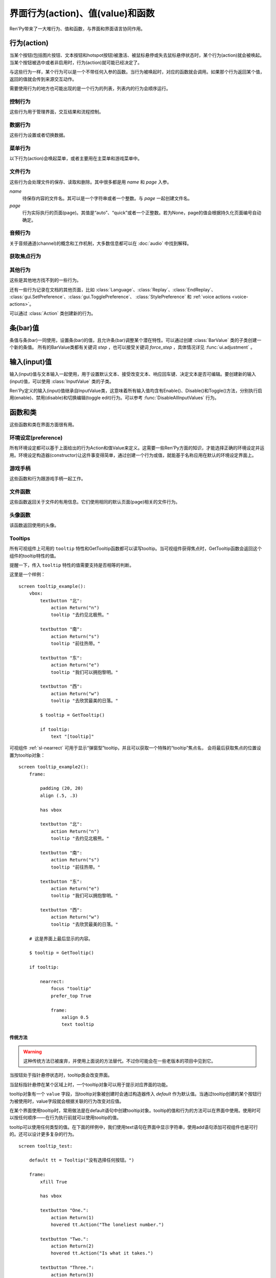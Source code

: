 .. _screen-actions:

=====================================
界面行为(action)、值(value)和函数
=====================================

Ren'Py带来了一大堆行为、值和函数，与界面和界面语言协同作用。

.. _screen-action:

行为(action)
=============

当某个按钮(包括图片按钮、文本按钮和hotspot按钮)被激活、被鼠标悬停或失去鼠标悬停状态时，某个行为(action)就会被唤起。当某个按钮被选中或者非启用时，行为(action)就可能已经决定了。

与这些行为一样，某个行为可以是一个不带任何入参的函数。当行为被唤起时，对应的函数就会调用。如果那个行为返回某个值，返回的值就会传到来源交互动作。

需要使用行为的地方也可能出现的是一个行为的列表，列表内的行为会顺序运行。

.. _control-actions:

控制行为
---------------

这些行为用于管理界面，交互结果和流程控制。

.. function:: Call(label, *args, **kwargs)

    结束当前语句，并调用某个脚本标签(label)。入参和关键词参数会传给 :func:`renpy.call` 。

.. function:: Hide(screen=None, transition=None, _layer=None)

    如果名为 *screen* 的界面已经显示，则隐藏这个界面。
    
    `screen`
        若为字符串，表示待隐藏界面的名称。若为None，表示待隐藏界面为当前界面。

    `transition`
        如果非None，隐藏界面时使用转场(transition)。

    `_layer`
        该项将作为layer参数传入 :func:`renpy.hide_screen`。若该项为None则忽略。

.. function:: Jump(label)

    触发主控流程转到脚本标签 *label* 处。

.. function:: NullAction(*args, **kwargs)

    不做任何事。

    可以用作某个按钮的“鼠标悬停/鼠标离开”事件响应，不执行任何行为。

.. function:: Return(value=None)

    使用提供的值返回给当前的互动行为，提供的值不可以为None。常用于菜单和imagemap，用来选择交互行为的返回值。如果使用的是 ``call screen`` 语句调用界面，返回值就会放置在 *_return* 变量中。

    如果出现在某个菜单中，值会返回给来源菜单。(这种情况下就需要返回None。)

.. function:: Show(screen, transition=None, *args, **kwargs)

    触发另一个界面的显示。 *screen* 是给定待显示的界面名。入参会传给正在显示的界面。

    如果 *transition* 非空，则会用作新界面显示时的转场效果。

.. function:: ShowTransient(screen, transition=None, *args, **kwargs)

    显示一个临时界面。临时界面会在当前交互完成后隐藏。入参会传给当前显示的界面。

    如果 *transition* 非空，则会用作新界面显示时的转场效果。

.. function:: ToggleScreen(screen, transition=None, *args, **kwargs)

    切换界面的可视性。如果某个界面当前没有显示，则会使用提供的入参显示那个界面。相反，则隐藏那个界面。

    如果 *transition* 非空，则会用作新界面显示时的转场效果。

.. _data-acitons:

数据行为
------------

这些行为设置或者切换数据。

.. function:: AddToSet(set, value)

    将 *value* 添加到 *set* 中。

    `set`
        待添加元素的集合。其可以是一个Python的集合或者列表数据列表。如果是列表的话，新增的值会追加到列表结尾。

    `value`
        待添加或追加的值。

.. function:: RemoveFromSet(set, value)

    将 *value* 从 *set* 中移除。

    `set`
        待移除元素的集合，可以是一个集(set)或者列表(list)型数据。

    `value`
        待移除的元素。

.. function:: SetDict(dict, key, value)

    将字典型数据 *dict* 中键值 *key* 对应的值设置为 *value* 。

.. function:: SetField(object, field, value)

    将某个对象的字段(field)设置为给定的值。 *object* 是目标对象， *field* 是待设置的字段名称的字符串， *value* 是需要设置成的值。

.. function:: SetLocalVariable(name, value)

    将指定的变量 `name` 设置为当前本地上下文中的值 `value`。

    只有在某个界面(screen)被另一个场景(scene)使用的情况，才会用到该函数。其提供了一种方法，可以设置界面使用变量的值。
    在其他需要修改变量值的情况下，推荐使用 :func:`SetScreenVariable` ，那可以缓存更多的界面数据。

    该函数能赋值的变量仅限当前上下文中创建——其他地方创建的变量不能通过该函数进行设置和传递。

.. function:: SetScreenVariable(name, value)

    将与当前界面关联的变量 *name* 值设置为 *value* 。

.. function:: SetVariable(variable, value)

    将变量 *variable* 设置为 *value* 。

.. function:: ToggleDict(dict, key, true_value=None, false_value=None)

    切换 *dict* 中键 *key* 的值。“切换”的意思是，当对应的行为执行后，原布尔值取反。

    `true_value`
        如果非None，这就是我们使用的True值。

    `false_value`
        如果非None，这就是我们使用的False值。

.. function:: ToggleField(object, field, true_value=None, false_value=None)

    切换 *object* 上 *field* 的值。“切换”的意思是，当对应的行为执行后，原字段(field)上所有布尔值取反。

    `true_value`
        如果非None，这就是我们使用的True值。

    `false_value`
        如果非None，这就是我们使用的False值。

.. function:: ToggleLocalVariable(name, true_value=None, false_value=None)

    切换当前本地上下文中 `name` 的值。

    只有在某个界面(screen)被另一个场景(scene)使用的情况，才会用到该函数。其提供了一种方法，可以设置界面使用变量的值。
    在其他需要修改变量值的情况下，推荐使用 :func:`ToggleScreenVariable` ，那可以缓存更多的界面数据。

    该函数能赋值的变量仅限当前上下文中创建——其他地方创建的变量不能通过该函数进行设置和传递。

    `true_value`
        如果非None，这就是我们使用的True值。

    `false_value`
        如果非None，这就是我们使用的False值。


.. function:: ToggleScreenVariable(name, true_value=None, false_value=None)

    切换当前界面变量 *name* 的值。

    `true_value`
        如果非None，这就是我们使用的True值。

    `false_value`
        如果非None，这就是我们使用的False值。

.. function:: ToggleSetMembership(set, value)

    切换集 *set* 中 *value* 的成员。如果对应的值在集里不存在，会添加那个值到集合中。否则，就会移动那个值。

    带有这个行为的按钮会被标记为被选中(selected)状态，仅当那个值存在于集 *set* 中。

    `set`
        待添加或移除成员的集合。其可以是一个集(set)或列表(list)。如果是列表，就会在列表中结尾添加新元素。

    `value`
        需要添加的值。

.. function:: ToggleVariable(variable, true_value=None, false_value=None)

    切换 *variable* 。

    `true_value`
        如果非None，这就是我们使用的True值。

    `false_value`
        如果非None，这就是我们使用的False值。

.. _menu-actions:

菜单行为
------------

以下行为(action)会唤起菜单，或者主要用在主菜单和游戏菜单中。

.. function:: MainMenu(confirm=True)

    触发Ren'Py回到主菜单。

    `confirm`
        若为True，触发Ren'Py询问用户是否希望返回主菜单，而不是直接返回。

.. function:: Quit(confirm=None)

    退出游戏。

    `confirm`
        若为True，提示用户是否希望退出，而不是直接退出。若为None，仅当用户不处于主菜单时才询问。

.. function:: ShowMenu(screen=None, *args, **kwargs)

    如果不在游戏菜单中的话，就进入游戏菜单。如果已经处于游戏菜单，就显示某个界面或跳转到某个脚本标签(label)。

    *screen* 通常是某个界面的名称，使用界面机制显示。如果界面不存在，就会在 *screen* 后面加上“_screen”，并跳转到对应的脚本标签(label)处。

    - ShowMenu("load")
    - ShowMenu("save")
    - ShowMenu("preferences")

    也可以用来显示用户自定义的菜单界面。例如，创作者定义了一个名为“state”的界面，可以把“state”界面显示为游戏菜单的一部分，使用如下语句：

    - ShowMenu("stats")

    不带入参的ShowMenu语句默认进入游戏菜单。

    额外的入参和关键词参数会传给对应的界面。

.. function:: Start(label=u'start')

    让Ren'Py从菜单上下文跳转到目标名的脚本标签(label)处。主要用处是从主菜单开始新游戏。通常的用法如下：

    - Start() - 从start脚本标签(label)处开始。
    - Start("foo") - 从“foo”脚本标签(label)处开始。

.. _file-actions:

文件行为
------------

这些行为会处理文件的保存、读取和删除。其中很多都是用 `name` 和 `page` 入参。

`name`
    待保存内容的文件名。其可以是一个字符串或者一个整数。与 `page` 一起创建文件名。

`page`
    行为实际执行的页面(page)。其值是“auto”、“quick”或者一个正整数。若为None，page的值会根据持久化页面编号自动确定。

.. function:: FileAction(name, page=None, **kwargs)

    对文件“进行正确操作”。这意味着在load界面显示时进行文件读取操作，相反在save界面显示时进行文件保存操作。

    `name`
        存档或读档时，槽位的名称。如果为None，一个未被使用的槽位(基于当前时间的巨大数字)就会被使用。

    `page`
        存档或读档时使用的页面编号(page)。若为None，就使用当前页面。

    其他关键词入参会传给FileLoad或者FileSave。

.. function:: FileDelete(name, confirm=True, page=None)

    删除文件。

    `name`
        要删除的存档槽名称。

    `confirm`
        若为True，删除文件前提示用户确认。

    `page`
        存档或读档时使用的页面编号(page)。若为None，就使用当前页面。

.. function:: FileLoad(name, confirm=True, page=None, newest=True)

    读取文件。

    `name`
        读取的槽位名称。若为None，an unused slot the file will not be loadable。

    `confirm`
        如果为True且当前不在主菜单，在读取文件前提是用户确认。

    `page`
        文件读取的页面编号。如果为None，就是用当前页面。

    `newest`
        如果为True，按钮会被选中，前提是其为最新的文件。

    `cycle`
        忽略。

    `slot`
        若为True，使用 *name* 参数，而忽略 *page* 参数。

.. function:: FilePage(page)

    将文件页面设置为 *page* ，其可以是“auto”、“quick”或一个整数。

.. function:: FilePageNext(max=None, wrap=False)

    前往下一个文件页面(page)。

    `max`
        若该值存在，应该是整数，给定了我们前往的文件最大页面编号。

    `wrap`
        若为True，我们可以从文件最后的页面前往第一页面，前提是设置了页面最大编号。

    `auto`
        若此参数和 *warp* 都为True，将会把玩家带往自动存档页。

    `quick`
        若此参数和 *warp* 都为True，将会把玩家带往快速存档页。

.. function:: FilePagePrevious(max=None, wrap=False)

    前往上一个文件页面，前提是上一个页面存在的话。

    `max`
        若该值存在，应该是整数，给定了我们前往的文件最大页面编号。需要启用wrap。

    `wrap`
        若为True，我们可以从文件第一页面前往最后的页面，前提是设置了页面最大编号。

    `auto`
        若此参数和 *warp* 都为True，将会把玩家带往自动存档页。

    `quick`
        若此参数和 *warp* 都为True，将会把玩家带往快速存档页。

.. function:: FileSave(name, confirm=True, newest=True, page=None, cycle=False)

    保存文件。

    带槽位的按钮被选中，如果其被标记为最新存档文件。

    `name`
        待存档的槽位名。如果为None，一个未被使用的槽位(基于当前时间的巨大数字)就会被使用。

    `confirm`
        若为True，覆盖文件前提示用户确认。

    `newest`
        忽略。

    `page`
        槽位所在页面名称。若为None，使用当前页面。

    `cycle`
        如果为True，在提供的页面上存档会循环使用而并不会显示给用户看。:var:`config.quicksave_slots` 配置了循环使用的槽位。

    `slot`
        若为True，使用 *name* 参数，而忽略 *page* 参数。

.. function:: FileTakeScreenshot(*args, **kwargs)

    当游戏存档时，截取屏幕快照并使用。通常使用存档界面显示之前的界面截图，用作存档的快照。

.. function:: QuickLoad(confirm=True)

    快速读档。

    `confirm`
        若为True，且目前不在主菜单界面，读档前提是用户确认。

.. function:: QuickSave(message=u'Quick save complete.', newest=False)

    快速存档。

    `message`
        当快速存档完成时向用户显示的一条信息。

    `newest`
        设置为True用于标记快速存档为最新的存档。

.. _audio-acitons:

音频行为
-------------

关于音频通道(channel)的概念和工作机制，大多数信息都可以在 :doc:`audio` 中找到解释。

.. function:: PauseAudio(channel, value=True)

    音频通道 *channel* 设置暂停标识(flag)。

    如果 *value* 为True，通道channel会暂停。相反，通道channel会从暂停恢复。如果值为“toggle”，暂停标识会进行切换，即布尔值进行“逻辑非”操作。

.. function:: Play(channel, file, selected=None, **kwargs)

    在指定通道(channel)播放一个音频文件。

    `channel`
        播放使用的通道(channel)。

    `file`
        播放的文件。

    `selected`
        若为True，当文件在通道上播放时，使用这个行为的按钮会被标记为“被选中”。若为False，这个行为不会触发按钮启动播放。若为None，当通道是一个音乐(music)通道时按钮会被标记为“被选中”。

    其他关键词参数会被传给 :func:`renpy.music.play`。

.. function:: Queue(channel, file, **kwargs)

    在给定的通道上将音频文件队列化。

    `channel`
        播放使用的通道(channel)。

    `file`
        播放的文件。

    其他关键词参数会被传给 :func:`renpy.music.queue`。

.. function:: SetMixer(mixer, volume)

    将 *mixer* 的音量设置为 *value* 。

    `mixer`
        需要调整音量的混合器(mixer)。这个字符串通常是“main”、“music”、“sfx”或“voice”。混合器的信息详见 :ref:`volume` 。 

    `value`
        调整的目标音量值。是一个位于0.0至1.0闭区间内的数值。

.. function:: SetMute(mixer, mute)

    将一个或多个混合器设置为静音状态。当混合器静音时，与混合器关联的音频通道会停止播放音频。

    `mixer`
        给出单个混合器名称的字符串，或一个混合器列表名称的字符串列表。混合器名称通常是“music”、“sfx”或“voice”。

    `mute`
        若为True则静音混合器，若为False则取消混合器静音。

.. function:: Stop(channel, **kwargs)

    停用某个音频通道。

    `channel`
        停用的音频通道名。

    关键词参数会传给 :func:renpy.music.stop()。

.. function:: ToggleMute(mixer)

    切换混合器的静音状态。

    `mixer`
        单个混合器名称的字符串，或一个混合器列表名称的字符串列表。混合器名称通常是“music”、“sfx”或“voice”。

.. _focus_actions:

获取焦点行为
--------------

.. function:: CaptureFocus(name=u'default')

    若某个可视组件获得焦点并执行该行为，将存储一块包含可视组件的矩形区域，并根据入参 `name` 命名。
    该矩形区域可通过 :func:`GetFocusRect` 或 :ref:`sl-nearrect` 组件的 `focus` 特性访问。
    若没有可视组件获得焦点，上次捕获的矩形区域将从存储区移除。

    `name`
        获得焦点矩形区域存储名称。其应是一个字符串。
        如果设置为“tooltip”则比较特殊，当提示消息改变时，将执行自动捕获。

.. function:: ClearFocus(name=u'default')

    使用 :func:`CaptureFocus` 函数清除存储的矩形区域焦点。

.. function:: GetFocusRect(name="default")

    若指定名称的矩形区域在存储区中(无论是使用 :func:`CaptureFocus` 捕获还是tooltip自动捕获)，返回一个(x, y, h, w)形式的矩形。否则返回None。

    `name`
        获得焦点矩形区域检索名称。其应是一个字符串。
        如果设置为“tooltip”则比较特殊，当提示消息改变时，将执行自动捕获。

.. function:: ToggleFocus(name="default")

    若焦点矩形区域存在则清除，否则捕获。

    `name`
        获得焦点矩形区域存储名称。其应是一个字符串。
        如果设置为“tooltip”则比较特殊，当提示消息改变时，将执行自动捕获。

.. _other-actions:

其他行为
-------------

这些是其他地方找不到的一些行为。

.. function:: Confirm(prompt, yes, no=None, confirm_selected=False)

    提示用户进行确认的一种行为。如果用户点击了“是”，将执行 *yes* 行为。否则，执行 *no* 行为。

    `prompt`
        向用户显示的提示内容。

    `confirm_selected`
        若为True，当yes行为被选中后，提示 *prompt* 依然会显示。若为False，也是默认值， *yes* 行为选中后提示就不再显示。

    这个行为的可用性和可选择性与 *yes* 行为相匹配。

.. function:: DisableAllInputValues()

    禁用所有活动的输入项。如果存在默认输入项的话，它将重新获得焦点。否则，任何输入项都不会获得焦点。

.. function:: Function(callable, *args, **kwargs)

    这个行为会使用 *args* 和 *kwargs* 调用 *callable* 。

    `callable`
        可调用的对象。该项假设遇到两个相等的可调用对象，调用任意一个都是相同的。

    `args`
        传给 *callable`* 的固定位置入参。

    `kwargs`
        传给 *callable* 的关键词入参。

    这个行为使用一个可选的 _update_screens 关键词参数，而且这个参数默认为True。参数为True时，函数返回后，互动行动会重新开始，各界面会更新。

    如果函数返回一个非空值，互动行为会停止并返回那个值。(使用call screen语句得到的返回值放置在 *_return* 变量中。)

    创作者可以从 :class:`Action` 派生自己的子类，并替代此Function函数。
    这样就可以自己命名行为，并判断对应组件是否选中和可激活的。

.. function:: Help(help=None)

    显示帮助。

    如果定义过一个名为 ``help`` 的界面，使用 :func:`ShowMenu` 就可以显示那个界面，并且 *help* 参数会被省略。

    `help`
        用于提供帮助的字符串。其被用于以下两种情况：

        - 如果存在一个对应名称的文本标签(label)，对应的标签会在新的上下文中被调用。
        - 否则，内嵌某个给定文件名称，并使用web浏览器打开。

    若 *help* 为None， :func:`config.help` 配置项会被用作默认值。

.. function:: HideInterface(*args, **kwargs)

    隐藏用户接口，直到出现用户点击事件。

.. function:: If(expression, true=None, false=None)

    根据 *expression* 的结果选择使用 *true* 或 *false* 的行为。这个函数用在基于某个表达式的结果选择执行行为。注意入参的默认值None，也可以用作一个行为，禁用某个按钮。

.. function:: InvertSelected(action)

    该行为将提供行为的选项状态反转，可以应用在别的方法上。

.. function:: MouseMove(x, y, duration=0)

    将鼠标指针移动到坐标 *x, y* 。如果设备没有鼠标指针，或者_preferences.mouse_move的值是False，那什么都不会发生。

    `duration`
        移动鼠标指针行为消耗的时间，单位为秒。这个时间段内，鼠标可能不会响应用户操作。

.. function:: Notify(message)

    使用 :func:`renpy.notify()` 函数显示 *message* 内容。

.. function:: OpenURL(url)

    在web浏览器中打开 *url* 。

.. function:: QueueEvent(event, up=False)

    使用 :func:`renpy.queue_event()` 将给定的事件消息加入到事件队列中。

.. function:: RestartStatement(*args, **kwargs)

    这个行为会触发Ren'Py回滚到当前语句之前，并再次执行当前语句。可以用在某些持久化变量改变后影响语句显示效果的情况。

    在菜单语境运行的话，等到用户退出并回到上一层语境时才会执行回滚行为。

.. function:: RollForward(*args, **kwargs)

    这个行为触发前滚，前提是前滚可行。否则，该行为是禁用状态。

.. function:: Rollback(*args, **kwargs)

    这个行为触发回滚，前提是回滚可行。否则，不会发生任何事。

    入参将传给 :func:renpy.rollback() 函数，除非参数 *force* 是默认值“menu”。

.. function:: RollbackToIdentifier(identifier)

    这个行为触发回滚至某个标识符(identifier)。回滚标识符会作为HistoryEntry对象的一部分返回。

.. function:: Screenshot(*args, **kwargs)

    屏幕截图。

.. function:: Scroll(id, direction, amount=u'step')

    `id`
        当前界面中条(bar)、视口(viewport)或vpgrid的id。

    `direction`
        如果是vbar，“increase”或“decrease”二选一；如果是视口或vpgrid，“horizontal increase”、“vertical increase”、“horizontal decrease”或“vertical decrease”，四选一。

    `amount`
        滚动数量。可以使用像素数，也可以写“step”或“page”。

.. function:: SelectedIf(expression)

    这个行为允许某个表达式控制一个按钮是否被标记为选中状态。其应被用作包含一个或多个行为的列表的一部分。例如：

    ::

        # 如果mars_flag为True时，按钮会被选中
        textbutton "Marsopolis":
            action [ SelectedIf(SetVariable("mars_flag", True)), SetVariable("on_mars", True) ]

    点击按钮后，在SeletedIf内部的行为会被正常执行。

.. function:: SensitiveIf(expression)

    这个行为允许某个表达式控制一个按钮是否被标记为可用状态。其应被用作包含一个或多个行为的列表的一部分。例如：

    ::

        # 如果mars_flag为True时，按钮是可用的
        textbutton "Marsopolis":
            action [ SensitiveIf(SetVariable("mars_flag", True)), SetVariable("on_mars", True) ]

    点击按钮后，在SensitiveIf内部的行为会被正常执行。

.. function:: Skip(fast=False, confirm=False)

    触发游戏开始使用跳过(skipping)。如果游戏处于菜单语境下，这个行为导致回到游戏界面。否则，这个行为启用跳过(skipping)。

    `fast`
        若该值为True，直接跳到下一个菜单选项。

    `confirm`
        若该值为True，在使用跳过(skipping)前需要用户确认。

.. function:: With(transition)

    触发 *transition* 生效。

还有一些行为记录在文档的其他页面，比如 :class:`Language`、:class:`Replay`、:class:`EndReplay`、
:class:`gui.SetPreference`、:class:`gui.TogglePreference`、
:class:`StylePreference` 和 :ref:`voice actions <voice-actions>`。

可以通过 :class:`Action` 类创建新的行为。

.. _bar-values:

条(bar)值
==========

条值与条(bar)一同使用，设置条(bar)的值，且允许条(bar)调整某个潜在特性。可以通过创建 :class:`BarValue` 类的子类创建一个新的条值。
所有的BarValue类都有关键词 `step` ，也可以接受关键词 `force_step` ，具体情况详见 :func:`ui.adjustment` 。

.. function:: AnimatedValue(value=0.0, range=1.0, delay=1.0, old_value=None)

    将某个值序列化，使用 *delay* 秒的时间将 *old_value* 的值转为 *value* 的值。

    `value`
        value值自身，是一个数值。

    `range`
        value值的范围，是一个数值。

    `delay`
        序列化value值的时间，单位为秒。默认值是1.0。

    `old_value`
        旧的value值。若为None，我们使用AnimatedValue想要替换的value值。否则，其会初始化为 *value* 的值。

.. function:: AudioPositionValue(channel=u'music', update_interval=0.1)

    显示在 *channel* 通道播放音频文件播放位置的值。

    `update_interval`
        值的更新频率，单位为秒。

.. function:: DictValue(dict, key, range, max_is_zero=False, style=u'bar', offset=0, step=None, action=None, force_step=False)

    允许用户使用字典型数据的键调整对应的值。

    `dict`
        字典。

    `key`
        键。

    `range`
        调整的数值范围。

    `max_is_zero`
        若为True，当键对应的值为0时，条(bar)值范围会调整为从1到0，所有其他值都会被降低到1。同样的，当条(bar)被设置成最大值时，键的值将设置为0。

    `style`
        创建的条(bar)的样式。

    `offset`
        添加到条值的一个偏移量。

    `step`
        调整条(bar)值的步进大小。若为空，默认为条(bar)的十分之一。

    `action`
        若非None，当字段改变时，将调用指定行为(action)。

.. function:: FieldValue(object, field, range, max_is_zero=False, style=u'bar', offset=0, step=None, action=None, force_step=False)

    允许用户调整某个对象上字段(field)的条(bar)值。

    `object`
        调整的对象。

    `field`
        字段(filed)名称的字符串。

    `range`
        可调整的范围。

    `max_is_zero`
        若为True，当键对应的值为0时，条(bar)值范围会调整为从1到0，所有其他值都会被降低到1。同样的，当条(bar)被设置成最大值时，字段(filed)的值将设置为0。

        这偏向于某些内部使用。

    `style`
        创建的条(bar)的样式。

    `offset`
        添加到条值的一个偏移量。

    `step`
        调整条(bar)值的步进大小。若为空，默认为条(bar)的十分之一。

    `action`
        若非None，当字段改变时，将调用指定行为(action)。

.. function:: MixerValue(mixer)

    音频混合器的值。

    `mixer`
        待调整的混合器名。通常是“music”、“sfx”或“voice”，创作者也可以创建新的混合器。

.. function:: ScreenVariableValue(variable, range, max_is_zero=False, style=u'bar', offset=0, step=None, action=None, force_step=False)

    用于调整界面变量值的条(bar)值。

    `variable`
        一个字符串，给出了待调整的变量名。

    `range`
        可调整的范围。

    `max_is_zero`
        若为True，当键对应的值为0时，条(bar)值范围会调整为从1到0，所有其他值都会被降低到1。同样的，当条(bar)被设置成最大值时，variable的值将设置为0。

        这偏向于某些内部使用。

    `style`
        创建的条(bar)的样式。

    `offset`
        添加到条值的一个偏移量。

    `step`
        调整条(bar)值的步进大小。若为空，默认为条(bar)的十分之一。

    `action`
        若非None，当字段改变时，将调用指定行为(action)。

.. function:: StaticValue(value=0.0, range=1.0)

    这个行为允许某个值被指定为静态。

    `value`
        值自身，一个数值。

    `range`
        数值范围。

.. function:: VariableValue(variable, range, max_is_zero=False, style=u'bar', offset=0, step=None, action=None, force_step=False)

    允许用户调整默认存储区变量值的条(bar)值。

    `variable`
        一个字符串，给出了待调整的变量名。

    `range`
        可调整的范围。

    `max_is_zero`
        若为True，当键对应的值为0时，条(bar)值范围会调整为从1到0，所有其他值都会被降低到1。同样的，当条(bar)被设置成最大值时，variable的值将设置为0。

        这偏向于某些内部使用。

    `style`
        创建的条(bar)的样式。

    `offset`
        添加到条值的一个偏移量。

    `step`
        调整条(bar)值的步进大小。若为空，默认为条(bar)的十分之一。

    `action`
        若非None，当字段改变时，将调用指定行为(action)。

.. function:: XScrollValue(viewport)

    根据给定的id，在当前界面水平滚动视口(viewport)的可调整值。视口(viewport)必须在条(bar)值出现前定义。

.. function:: YScrollValue(viewport)

    根据给定的id，在当前界面垂直滚动视口(viewport)的可调整值。视口(viewport)必须在条(bar)值出现前定义。

.. _input-values:

输入(input)值
==============

输入(input)值与文本输入一起使用，用于设置默认文本、接受改变文本、响应回车键、决定文本是否可编辑。要创建新的输入(input)值，可以使用 :class:`InputValue` 类的子类。

Ren'Py定义的输入(input)值继承自InputValue类，这意味着所有输入值均含有Enable()、Disable()和Toggle()方法，分别执行启用(enable)、禁用(disable)和切换编辑(toggle edit)行为。可以参考 :func:`DisableAllInputValues` 行为。

.. function:: DictInputValue(dict, key, default=True, returnable=False)

    将字典 *dict* 中键 *key* 的值更新的输入(input)值。

    `default`
        若为True，默认情况下输入可以被编辑。

    `returnable`
        若为True，当用户按下回车键，输入的值就会被返回。

.. function:: FieldInputValue(object, field, default=True, returnable=False)

    一个更新某个对象上字段(field)值的输入值。

    `field`
        字段(filed)名称的字符串。

    `default`
        若为True，输入默认是可以被编辑的。

    `returnable`
        若为True，当用户按下回车键，输入的值就会被返回。

.. function:: FilePageNameInputValue(pattern=u'Page {}', auto=u'Automatic saves', quick=u'Quick saves', page=None, default=False)

    一个输入值用于更新文件页面(page)名。

    `pattern`
        用于页面(page)的默认名。使用Python风格的替换，例如花括号{}里的内容可以替换为页面(page)的编号。

    `auto`
        自动保存页面(page)的名称。

    `quick`
        快速保存页面(page)的名称。

    `page`
        若该参数存在，给出了要显示的页面(page)编号。通常该值设定为None，表示当前页面。

    `default`
        若为True，该输入默认可以被编辑。

.. function:: ScreenVariableInputValue(variable, default=True, returnable=False)

    一个更新变量的输入(input)值。

    `variable`
        待更新变量名，一个字符串。

    `default`
        若为True，该输入默认可以被编辑。

    `returnable`
        若为True，当用户按下回车键，输入的值就会被返回。

.. function:: VariableInputValue(variable, default=True, returnable=False)

    一个更新变量的输入(input)值。

    `variable`
        待更新变量名，一个字符串。

    `default`
        若为True，该输入默认可以被编辑。

    `returnable`
        若为True，当用户按下回车键，输入的值就会被返回。

.. _functions-and-classes:

函数和类
=====================

这些函数和类在界面方面很有用。

.. _preferences:

环境设定(preference)
---------------------

所有环境设定都可以基于上面给出的行为Action和值Value来定义。这需要一些Ren'Py方面的知识，才能选择正确的环境设定并运用。环境设定构造器(constructor)让这件事变得简单，通过创建一个行为或值，就能基于名称应用在默认的环境设定界面上。

.. function:: Preference(name, value=None, range=None)

    其从某项环境设定构造了合适的行为或者值。环境设定名称应该是在变准菜单中出现的名称，值应该是选项名、“toggle”轮询选项、一个指定的值，或者按钮的名称。

    可以与按钮和热区一起使用的行为如下：

    * Preference("display", "fullscreen") - 全屏模式显示。
    * Preference("display", "window") - 窗口模式显示，1倍大小。
    * Preference("display", 2.0) - 窗口模式显示，2倍大小。
    * Preference("display", "any window") - 用前一种窗口尺寸显示。
    * Preference("display", "toggle") - 切换显示模式。
    * Preference("transitions", "all") - 显示所有转场(transition)效果。
    * Preference("transitions", "none") - 不显示转场(transition)效果。
    * Preference("transitions", "toggle") - 切换转场(transition)效果。
    * Preference("video sprites", "show") - 显示所有视频精灵(sprite)。
    * Preference("video sprites", "hide") - 可能的话，将视频精灵(sprite)降格为图片显示。
    * Preference("video sprites", "toggle") - 切换图像降格行为。
    * Preference("show empty window", "show") - 允许“window show”和“window auto”语句在say语句之外显示一个空窗口。
    * Preference("show empty window", "hide") - 不允许“window show”和“window auto”语句在say语句之外显示一个空窗口。
    * Preference("show empty window", "toggle") - 切换上面两种情况。
    * Preference("text speed", 0) - 文本立刻显示。
    * Preference("text speed", 142) - 设置文本显示速度为每秒142字符。
    * Preference("joystick") - 显示joystick环境设定。
    * Preference("skip", "seen") - 只跳过看过的信息。
    * Preference("skip", "all") - 跳过所有信息，无论是否看过。
    * Preference("skip", "toggle") - 切换上面两种情况。
    * Preference("begin skipping") - 开始跳过(skipping)。
    * Preference("after choices", "skip") - 在选项后跳过。
    * Preference("after choices", "stop") - 在选项后停止跳过。
    * Preference("after choices", "toggle") - 切换上面两种情况。
    * Preference("auto-forward time", 0) - 将自动前进的时间设置为无限。
    * Preference("auto-forward time", 10) - 设置自动前进时间(单位为每秒250个字符)。
    * Preference("auto-forward", "enable") - 启用自动前进模式。
    * Preference("auto-forward", "disable") - 禁用自动前进模式。
    * Preference("auto-forward", "toggle") - 切换自动前进模式。
    * Preference("auto-forward after click", "enable") - 在一次点击后维持自动前进模式。
    * Preference("auto-forward after click", "disable") - 在一次点击后禁用自动前进模式。
    * Preference("auto-forward after click", "toggle") - 切换上面两种情况。
    * Preference("automatic move", "enable") - 启用自动鼠标模式。
    * Preference("automatic move", "disable") - 禁用自动鼠标模式。
    * Preference("automatic move", "toggle") - 切换自动鼠标模式。
    * Preference("wait for voice", "enable") - 自动前进时，等待当前语音播放完毕。
    * Preference("wait for voice", "disable") - 自动前进时，不等待当前语音播放完毕。
    * Preference("wait for voice", "toggle") - 切换语音等待模式。
    * Preference("voice sustain", "enable") - 当前互动行为中维持语音。
    * Preference("voice sustain", "disable") - 当前互动行为中不维持语音。
    * Preference("voice sustain", "toggle") - 切换语音维持模式。
    * Preference("music mute", "enable") - 音乐混合器静音。
    * Preference("music mute", "disable") - 取消音乐混合器静音。
    * Preference("music mute", "toggle") - 切换音乐静音状态。
    * Preference("sound mute", "enable") - 音效混合器静音。
    * Preference("sound mute", "disable") - 取消音效混合器静音。
    * Preference("sound mute", "toggle") - 切换音效静音状态。
    * Preference("voice mute", "enable") - 语音混合器静音。
    * Preference("voice mute", "disable") - 取消语音混合器静音。
    * Preference("voice mute", "toggle") - 切换语音静音状态。
    * Preference("mixer <mixer> mute", "enable") - 将指定的混合器静音。
    * Preference("mixer <mixer> mute", "disable") - 取消指定的混合器静音。
    * Preference("mixer <mixer> mute", "toggle") - 切换指定的混合器静音状态。
    * Preference("all mute", "enable") - 所有混合器静音。
    * Preference("all mute", "disable") - 取消所有混合器静音。
    * Preference("all mute", "toggle") - 切换所有混合器静音状态。
    * Preference("main volume", 0.5) - 设置对所有音频通道的调整值。
    * Preference("music volume", 0.5) - 设置音乐音量。
    * Preference("sound volume", 0.5) - 设置音效音量。
    * Preference("voice volume", 0.5) - 设置语音音量。
    * Preference("mixer <mixer> volume", 0.5) - 设置指定混合器音量。
    * Preference("emphasize audio", "enable") - 加强在config.emphasize_audio_channels中定义的音频通道。
    * Preference("emphasize audio", "disable") - 取消加强在config.emphasize_audio_channels中定义的音频通道。
    * Preference("emphasize audio", "toggle") - 切换音频加强状态。
    * Preference("self voicing", "enable") - 启用自动语音。
    * Preference("self voicing", "disable") - 禁用自动语音。
    * Preference("self voicing", "toggle") - 切换自动语音模式。
    * Preference("clipboard voicing", "enable") - 启用剪贴板语音。
    * Preference("clipboard voicing", "disable") - 禁用剪贴板语音。
    * Preference("clipboard voicing", "toggle") - 切换剪贴板语音状态。
    * Preference("debug voicing", "enable") - 启用自动语音debug。
    * Preference("debug voicing", "disable") - 禁用自动语音debug。
    * Preference("debug voicing", "toggle") - 切换自动语音debug状态。
    * Preference("rollback side", "left") - 触摸屏幕左侧触发回滚。
    * Preference("rollback side", "right") - 触摸屏幕右侧触发回滚。
    * Preference("rollback side", "disable") - 触摸屏幕不触发回滚。
    * Preference("gl powersave", True) - 使用省电模式降低帧率。
    * Preference("gl powersave", False) - 不使用省电模式降低帧率。
    * Preference("gl powersave", "auto") - 使用电池情况下自动启用省电模式。
    * Preference("gl framerate", None) - 运行时显示帧率。
    * Preference("gl framerate", 60) - 在给定的帧率下运行。
    * Preference("gl tearing", True) - (设备性能不足时)拖慢而不是跳帧。
    * Preference("gl tearing", False) - (设备性能不足时)跳帧而不是拖慢。
    * Preference("font transform", "opendyslexic") - 将字体转为opendyslexic(译者注：为阅读障碍人群设计的字体)的配置项。
    * Preference("font transform", "dejavusans") - 将字体转为deja vu sans的配置项。
    * Preference("font transform", None) - 禁用字体转换。
    * Preference("font size", 1.0) - 字号缩放因子配置项。
    * Preference("font line spacing", 1.0) - 字体行距缩放因子配置项。
    * Preference("system cursor", "enable") - 使用系统贯标，忽略 config.mouse。
    * Preference("system cursor", "disable") - 使用config.mouse的光标。
    * Preference("system cursor", "toggle") - 切换系统光标。

    可以与条(bar)一起使用的值如下：

    * Preference("text speed")
    * Preference("auto-forward time")
    * Preference("main volume")
    * Preference("music volume")
    * Preference("sound volume")
    * Preference("voice volume")
    * Preference("mixer <mixer> volume")
    * Preference("self voicing volume drop")
    * Preference("font size")
    * Preference("font line spacing")

  *range* 参数可以指定某个条(bar)的数值范围。例如，“text speed”的默认值是200cps。“auto-forward time”的默认值是每段文本30秒。

.. function:: GetCharacterVolume(voice_tag)

    该函数根据关联的语音标签(tag)，返回一个介于0.0到1.0之间的数值，表示对应 *voice* 声道最大音量的一个比例。

.. _gamepad:

游戏手柄
---------

这些函数和行为跟游戏手柄一起工作。

.. function:: GamepadCalibrate()

    调用手柄校正的行为。

.. function:: GamepadExists(developer=True)

    检测手柄是否存在的函数。存在返回True，不存在返回False。

    `developer`
        强制该函数返回True，config.developer必须配置为True。

.. _file-functions:

文件函数
--------------

这些函数返回关于文件的有用信息。它们使用相同的默认页面(page)相关的文件行为。

.. function:: FileCurrentPage()

    将当前文件页面(page)以字符串返回。

.. function:: FileCurrentScreenshot(empty=None, **properties)

    一个显示屏幕截图的可显示控件。其将保存你在当前文件中，前提是进入了菜单或使用 :func:`FileTakeScreenshot()` 采集了屏幕截图。

    如果没有当前屏幕截图，对应的位置上显示 *empty* 的图像。(如果 *empty* 是空值None，默认为 :func:`Null()` 。)

.. function:: FileJson(name, key=None, empty=None, missing=None, page=None, slot=False)

    根据 `name` 参数读取对应的Json数据。

    如果存档槽位是空的，则返回 *empty* 。

    如果存档槽位不是空的，并且 *key* 为None，返回包含Json数据的整个目录

    如果 *key* 不为None，则返回json[key]，前提是 *key* 在存档json对象中有定义。如果存档存在但不包含 *key* ，就返回 *missing* 。如果存档槽位为空，则返回 *empty* 。

    使用 :func:`config.save_json_callbacks` 注册的回调函数可以用于在存档槽位中添加Json。

.. function:: FileLoadable(name, page=None)

    该函数在文件可加载的情况下返回True，否则返回False。

.. function:: FileNewest(name, page=None)

    如果文件是最新版本返回True，否则返回False。

.. function:: FilePageName(auto=u'a', quick=u'q')

    以字符串形式返回当前文件页面(page)名称。如果是一个普通页面(page)，该函数返回页面编号。否则，返回 *auto* 或 *quick* 。

.. function:: FileSaveName(name, empty=u'', page=None)

    返回文件保存时生效的存档名，如果文件不存在则返回 *empty* 。

.. function:: FileScreenshot(name, empty=None, page=None)

    返回给定那个文件相关的屏幕截图。如果文件不能加载，返回 *empty* ，前提 *empty* 的值不是None。在文件不能加载且 *empty* 为空的情况下，一个空的可视组件会被创建。

    返回值是一个可显示对象。

.. function:: FileSlotName(slot, slots_per_page, auto=u'a', quick=u'q', format=u'%s%d')

    返回编号后的槽位名。前提是普通页面(page)下的槽位都按顺序从1开始编号，并且页面也从1开始编号。当槽位编号为2，每个页面槽位数(slots_per_page)为10，其他变量都是默认值的情况下：

    - 显示第一页面时，返回“2”。
    - 显示第二页面时，返回“12”。
    - 显示自动页面时，返回“a2”。
    - 显示快速存档页面时，返回“q2”。

    `slot`
        接入的槽位编号。

    `slots_per_page`
        每页槽位数量。

    `auto`
        自动存档页面的前缀。

    `quick`
        快速存档页面的前缀。

    `format`
        格式代码。包含两部分：一个页面前缀字符串，一个槽位编号整数。

.. function:: FileTime(name, format=u'%b %d, %H:%M', empty=u'', page=None)

    返回文件保存时间，格式根据 *format* 显示。如果未找到文件，返回 *empty* 。

    返回值是一个字符串。

.. function:: FileUsedSlots(page=None, highest_first=True)

    返回页面上所有可用的经过编号的文件列表。

    `page`
        待扫描的页面名。若为None，就使用当前页面。

    `highest_first`
        若为True，列表内文件按编号从大到小排序。否则，列表内文件按编号从小到大排序。

.. _side-image-functions:

头像函数
--------------------

该函数返回使用的头像。

.. function:: SideImage()

    返回与当前发言角色相关的头像。如果头像不存在则返回一个空的可视组件。

.. _tooltips:

Tooltips
--------

所有可视组件上可用的 ``tooltip`` 特性和GetTooltip函数都可以读写tooltip。当可视组件获得焦点时，GetTooltip函数会返回这个组件的tooltip特性的值。

提醒一下，传入 ``tooltip`` 特性的值需要支持是否相等的判断。

这里是一个样例：

::

    screen tooltip_example():
        vbox:
            textbutton "北":
                action Return("n")
                tooltip "去约见北极熊。"

            textbutton "南":
                action Return("s")
                tooltip "前往热带。"

            textbutton "东":
                action Return("e")
                tooltip "我们可以拥抱黎明。"

            textbutton "西":
                action Return("w")
                tooltip "去欣赏最美的日落。"

            $ tooltip = GetTooltip()

            if tooltip:
                text "[tooltip]"

可视组件 :ref:`sl-nearrect` 可用于显示“弹窗型”tooltip，并且可以获取一个特殊的“tooltip”焦点名，
会将最后获取焦点的位置设置为tooltip对象：

::

    screen tooltip_example2():
        frame:

            padding (20, 20)
            align (.5, .3)

            has vbox

            textbutton "北":
                action Return("n")
                tooltip "去约见北极熊。"

            textbutton "南":
                action Return("s")
                tooltip "前往热带。"

            textbutton "东":
                action Return("e")
                tooltip "我们可以拥抱黎明。"

            textbutton "西":
                action Return("w")
                tooltip "去欣赏最美的日落。"

        # 这是界面上最后显示的内容。

        $ tooltip = GetTooltip()

        if tooltip:

            nearrect:
                focus "tooltip"
                prefer_top True

                frame:
                    xalign 0.5
                    text tooltip

.. function:: GetTooltip(screen=None)

    返回当前获得焦点的可视组件的tooltip，如果可视组件未获得焦点则返回None。

    `screen`
        如果非空，这个参数应该是某个界面的名称或者标签(tag)。如果获得焦点的可视组件是界面的一部分，则该函数只返回tooltip。

.. _legacy:

传统方法
^^^^^^^^^^

.. warning:: 这种传统方法已被废弃，并使用上面说的方法替代。不过你可能会在一些老版本的项目中见到它。

当按钮处于指针悬停状态时，tooltip类会改变界面。

.. class:: Tooltip(default)

    当鼠标指针悬停在某个区域上时，一个tooltip对象可以用于提示对应界面的功能。

    tooltip对象有一个 ``value`` 字段，当tooltip对象被创建时会通过构造器传入 *default* 作为默认值。当通过tooltip创建的某个按钮行为被使用时，value字段就会根据关联的行为改变对应值。

    .. method:: Action(value)

        将按钮的hovered特性对应的行为返回。当按钮处于指针悬停状态时，tooltip的value字段会被设置为 *value* 。当按钮失去焦点时，tooltip的value字段会恢复为默认值。

在某个界面使用tooltip时，常用做法是在default语句中创建tooltip对象。tooltip的值和行为的方法可以在界面中使用。使用时可以按任何顺序——在行为执行前就可以使用tooltip的值。

tooltip可以使用任何类型的值。在下面的样例中，我们使用text语句在界面中显示字符串，使用add语句添加可视组件也是可行的。还可以设计更多复杂的行为。

::

    screen tooltip_test:

        default tt = Tooltip("没有选择任何按钮。")

        frame:
            xfill True

            has vbox

            textbutton "One.":
                action Return(1)
                hovered tt.Action("The loneliest number.")

            textbutton "Two.":
                action Return(2)
                hovered tt.Action("Is what it takes.")

            textbutton "Three.":
                action Return(3)
                hovered tt.Action("A crowd.")

            text tt.value
